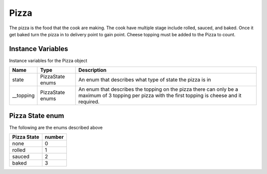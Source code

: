 ==========
Pizza
==========
The pizza is the food that the cook are making. The cook have multiple stage include  rolled, sauced, and baked. Once it get baked turn the pizza in to delivery point to gain point.
Cheese topping must be added to the Pizza to count.

Instance Variables
---------------------

Instance variables for the Pizza object

================  =========================== ===================
 Name              Type                        Description
================  =========================== ===================
 state              PizzaState enums            An enum that describes what type of state the pizza is in
 __topping          PizzaState enums            An enum that describes the topping on the pizza there can only be a maximum of 3 topping per pizza with the first topping is cheese and it required.
================  =========================== ===================

Pizza State enum
---------------

The following are the enums described above

================  =========================== 
 Pizza State          number            
================  =========================== 
   none              0
   rolled            1
   sauced            2
   baked             3
================  =========================== 